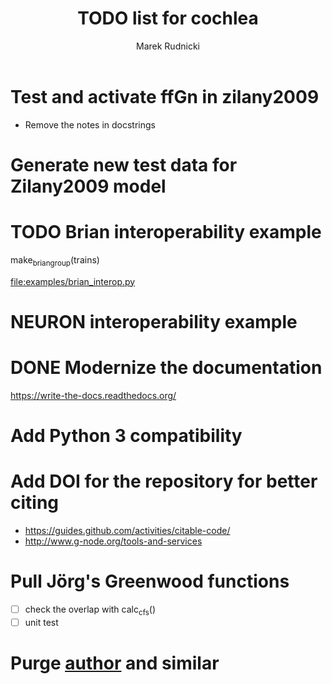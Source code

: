 #+TITLE: TODO list for cochlea
#+AUTHOR: Marek Rudnicki
#+CATEGORY: cochlea

* Test and activate ffGn in zilany2009

- Remove the notes in docstrings

* Generate new test data for Zilany2009 model

* TODO Brian interoperability example

make_brian_group(trains)

[[file:examples/brian_interop.py]]


* NEURON interoperability example
* DONE Modernize the documentation

https://write-the-docs.readthedocs.org/
* Add Python 3 compatibility
* Add DOI for the repository for better citing

  - https://guides.github.com/activities/citable-code/
  - http://www.g-node.org/tools-and-services

* Pull Jörg's Greenwood functions

  - [ ] check the overlap with calc_cfs()
  - [ ] unit test
* Purge __author__ and similar
